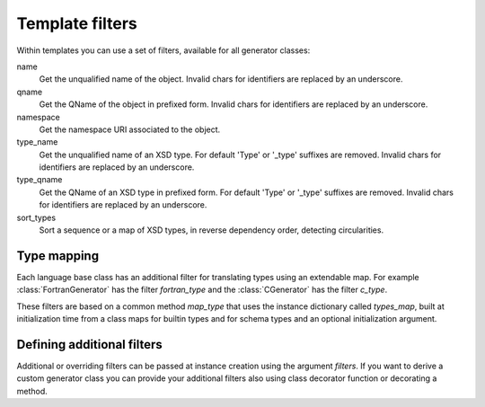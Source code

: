 ****************
Template filters
****************

Within templates you can use a set of filters, available for all generator classes:

name
    Get the unqualified name of the object. Invalid
    chars for identifiers are replaced by an underscore.

qname
    Get the QName of the object in prefixed form. Invalid
    chars for identifiers are replaced by an underscore.

namespace
    Get the namespace URI associated to the object.

type_name
    Get the unqualified name of an XSD type. For default
    'Type' or '_type' suffixes are removed. Invalid
    chars for identifiers are replaced by an underscore.

type_qname
    Get the QName of an XSD type in prefixed form. For
    default 'Type' or '_type' suffixes are removed. Invalid
    chars for identifiers are replaced by an underscore.

sort_types
    Sort a sequence or a map of XSD types, in reverse
    dependency order, detecting circularities.


Type mapping
============

Each language base class has an additional filter for translating types using an
extendable map. For example :class:`FortranGenerator` has the filter *fortran_type*
and the :class:`CGenerator` has the filter *c_type*.

These filters are based on a common method *map_type* that uses the instance dictionary
called *types_map*, built at initialization time from a class maps for builtin types
and for schema types and an optional initialization argument.


Defining additional filters
===========================

Additional or overriding filters can be passed at instance creation using the argument
*filters*. If you want to derive a custom generator class you can provide your additional
filters also using class decorator function or decorating a method.

.. doctest::

    >>> from xmlschema_codegen import AbstractGenerator, filter_method
    >>>
    >>> class FooGenerator(AbstractGenerator):
    ...     formal_language = 'Foo'
    ...
    ...     @filter_method
    ...     def my_filter_method(self, obj):
    ...         """A method that filters an object using the schema."""
    ...
    ...     @staticmethod
    ...     @filter_method
    ...     def my_static_test_method(obj):
    ...         """A static method that filters an object."""
    ...
    >>>
    >>> @FooGenerator.register_filter
    ... def my_test_function(obj):
    ...     """A function that filters an object."""
    ...
